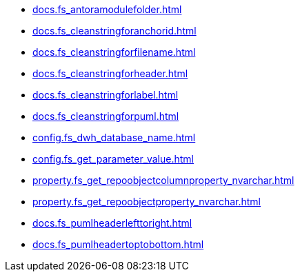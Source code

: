 * xref:docs.fs_antoramodulefolder.adoc[]
* xref:docs.fs_cleanstringforanchorid.adoc[]
* xref:docs.fs_cleanstringforfilename.adoc[]
* xref:docs.fs_cleanstringforheader.adoc[]
* xref:docs.fs_cleanstringforlabel.adoc[]
* xref:docs.fs_cleanstringforpuml.adoc[]
* xref:config.fs_dwh_database_name.adoc[]
* xref:config.fs_get_parameter_value.adoc[]
* xref:property.fs_get_repoobjectcolumnproperty_nvarchar.adoc[]
* xref:property.fs_get_repoobjectproperty_nvarchar.adoc[]
* xref:docs.fs_pumlheaderlefttoright.adoc[]
* xref:docs.fs_pumlheadertoptobottom.adoc[]
